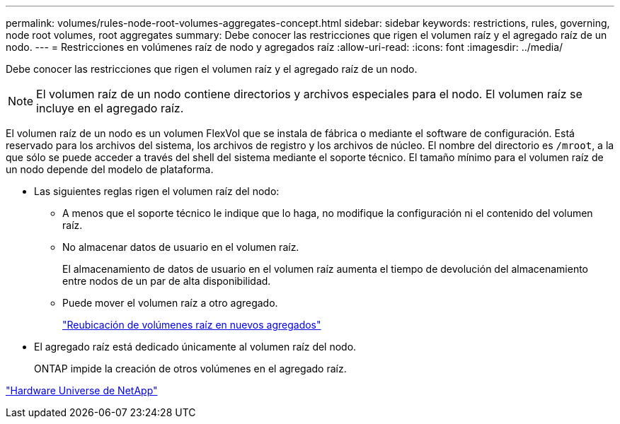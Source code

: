 ---
permalink: volumes/rules-node-root-volumes-aggregates-concept.html 
sidebar: sidebar 
keywords: restrictions, rules, governing, node root volumes, root aggregates 
summary: Debe conocer las restricciones que rigen el volumen raíz y el agregado raíz de un nodo. 
---
= Restricciones en volúmenes raíz de nodo y agregados raíz
:allow-uri-read: 
:icons: font
:imagesdir: ../media/


[role="lead"]
Debe conocer las restricciones que rigen el volumen raíz y el agregado raíz de un nodo.


NOTE: El volumen raíz de un nodo contiene directorios y archivos especiales para el nodo. El volumen raíz se incluye en el agregado raíz.

El volumen raíz de un nodo es un volumen FlexVol que se instala de fábrica o mediante el software de configuración. Está reservado para los archivos del sistema, los archivos de registro y los archivos de núcleo. El nombre del directorio es `/mroot`, a la que sólo se puede acceder a través del shell del sistema mediante el soporte técnico. El tamaño mínimo para el volumen raíz de un nodo depende del modelo de plataforma.

* Las siguientes reglas rigen el volumen raíz del nodo:
+
** A menos que el soporte técnico le indique que lo haga, no modifique la configuración ni el contenido del volumen raíz.
** No almacenar datos de usuario en el volumen raíz.
+
El almacenamiento de datos de usuario en el volumen raíz aumenta el tiempo de devolución del almacenamiento entre nodos de un par de alta disponibilidad.

** Puede mover el volumen raíz a otro agregado.
+
link:relocate-root-volumes-new-aggregates-task.html["Reubicación de volúmenes raíz en nuevos agregados"]



* El agregado raíz está dedicado únicamente al volumen raíz del nodo.
+
ONTAP impide la creación de otros volúmenes en el agregado raíz.



https://hwu.netapp.com["Hardware Universe de NetApp"^]
